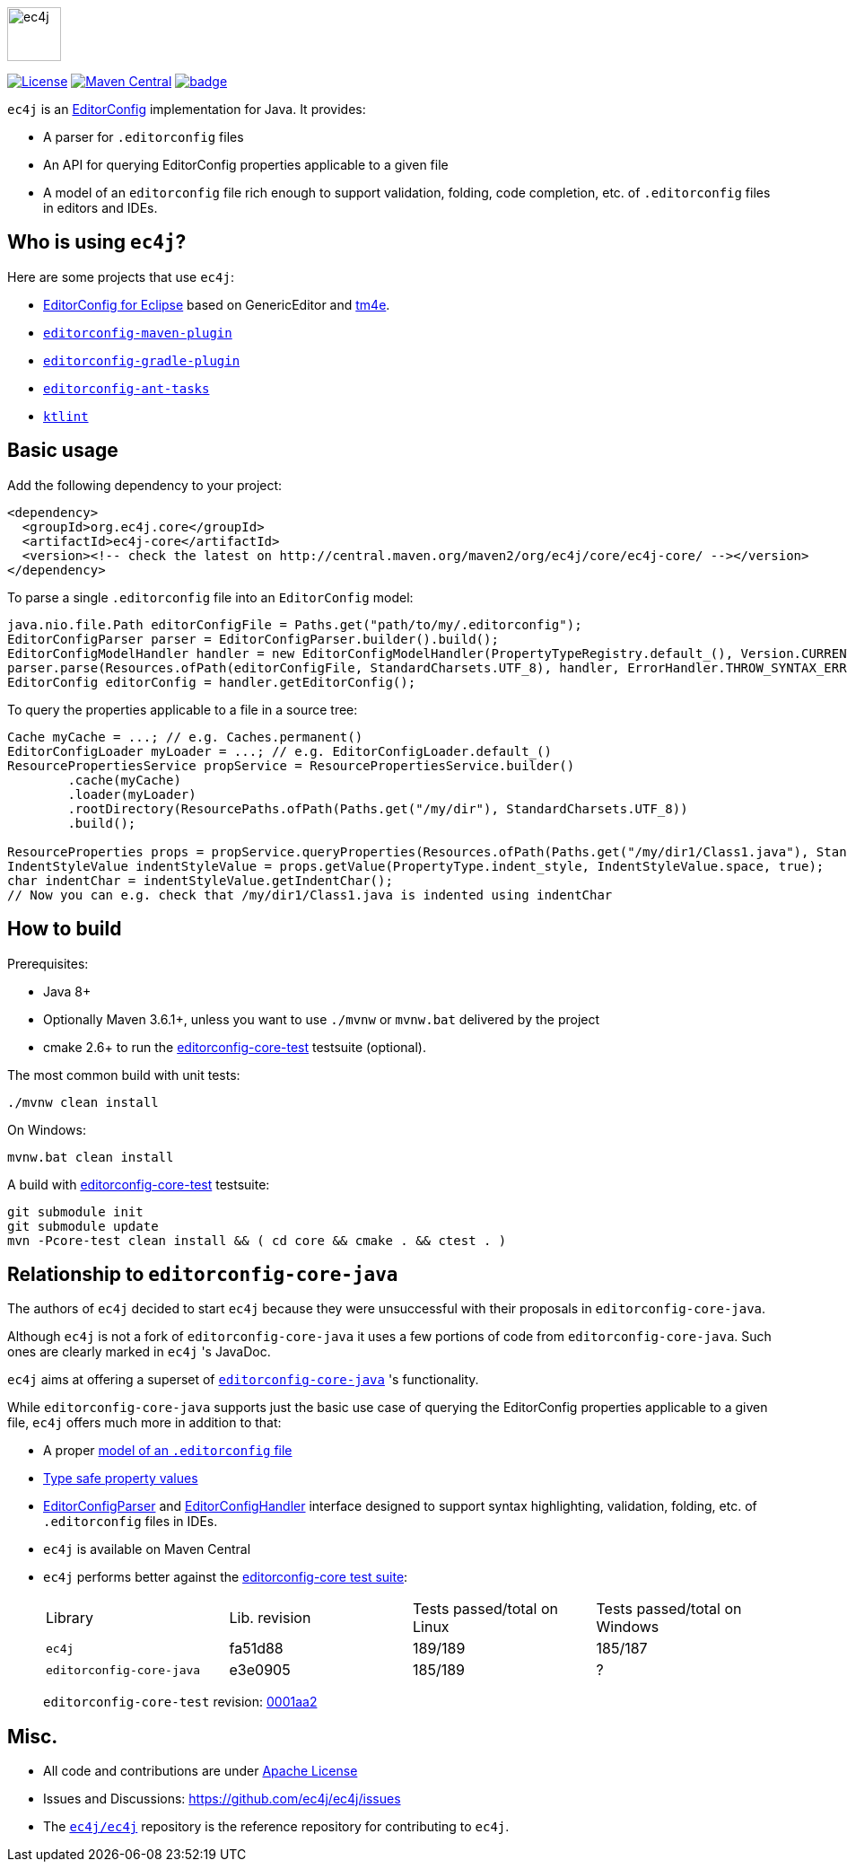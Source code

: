 image::src/main/images/ec4j-logo-with-name.svg[ec4j,height=60]

{empty}

https://github.com/ec4j/ec4j/blob/master/LICENSE[image:https://img.shields.io/github/license/ec4j/ec4j.svg[License]]
http://search.maven.org/#search%7Cga%7C1%7Corg.ec4j.core[image:https://img.shields.io/maven-central/v/org.ec4j.core/ec4j-core.svg[Maven
Central]]
image:https://github.com/ec4j/ec4j/workflows/Linux%20%26%20Windows%20CI/badge.svg[link="https://github.com/ec4j/ec4j/actions"]

`ec4j` is an http://editorconfig.org/[EditorConfig] implementation for Java. It provides:

* A parser for `.editorconfig` files
* An API for querying EditorConfig properties applicable to a given file
* A model of an `editorconfig` file rich enough to support validation, folding, code completion, etc. of
  `.editorconfig` files in editors and IDEs.

== Who is using `ec4j`?

Here are some projects that use `ec4j`:

* https://github.com/angelozerr/ec4e[EditorConfig for Eclipse] based on GenericEditor and
  https://github.com/eclipse/tm4e/[tm4e].
* `https://github.com/ec4j/editorconfig-maven-plugin[editorconfig-maven-plugin]`
* `https://github.com/ec4j/editorconfig-gradle-plugin[editorconfig-gradle-plugin]`
* `https://github.com/ec4j/editorconfig-ant-tasks[editorconfig-ant-tasks]`
* `https://github.com/pinterest/ktlint[ktlint]`

== Basic usage

Add the following dependency to your project:

[source,xml]
----
<dependency>
  <groupId>org.ec4j.core</groupId>
  <artifactId>ec4j-core</artifactId>
  <version><!-- check the latest on http://central.maven.org/maven2/org/ec4j/core/ec4j-core/ --></version>
</dependency>
----

To parse a single `.editorconfig` file into an `EditorConfig` model:

[source,java]
----
java.nio.file.Path editorConfigFile = Paths.get("path/to/my/.editorconfig");
EditorConfigParser parser = EditorConfigParser.builder().build();
EditorConfigModelHandler handler = new EditorConfigModelHandler(PropertyTypeRegistry.default_(), Version.CURRENT);
parser.parse(Resources.ofPath(editorConfigFile, StandardCharsets.UTF_8), handler, ErrorHandler.THROW_SYNTAX_ERRORS_IGNORE_OTHERS);
EditorConfig editorConfig = handler.getEditorConfig();
----

To query the properties applicable to a file in a source tree:

[source,java]
----
Cache myCache = ...; // e.g. Caches.permanent()
EditorConfigLoader myLoader = ...; // e.g. EditorConfigLoader.default_()
ResourcePropertiesService propService = ResourcePropertiesService.builder()
        .cache(myCache)
        .loader(myLoader)
        .rootDirectory(ResourcePaths.ofPath(Paths.get("/my/dir"), StandardCharsets.UTF_8))
        .build();

ResourceProperties props = propService.queryProperties(Resources.ofPath(Paths.get("/my/dir1/Class1.java"), StandardCharsets.UTF_8));
IndentStyleValue indentStyleValue = props.getValue(PropertyType.indent_style, IndentStyleValue.space, true);
char indentChar = indentStyleValue.getIndentChar();
// Now you can e.g. check that /my/dir1/Class1.java is indented using indentChar
----

== How to build

Prerequisites:

* Java 8+
* Optionally Maven 3.6.1+, unless you want to use `./mvnw` or `mvnw.bat` delivered by the project
* cmake 2.6+ to run the https://github.com/editorconfig/editorconfig-core-test[editorconfig-core-test] testsuite (optional).

The most common build with unit tests:

[source,shell]
----
./mvnw clean install
----

On Windows:

[source,shell]
----
mvnw.bat clean install
----

A build with https://github.com/editorconfig/editorconfig-core-test[editorconfig-core-test] testsuite:

[source,shell]
----
git submodule init
git submodule update
mvn -Pcore-test clean install && ( cd core && cmake . && ctest . )
----

== Relationship to `editorconfig-core-java`

The authors of `ec4j` decided to start `ec4j` because they were unsuccessful with their proposals in
`editorconfig-core-java`.

Although `ec4j` is not a fork of `editorconfig-core-java` it uses a few portions of code from
`editorconfig-core-java`. Such ones are clearly marked in `ec4j` 's JavaDoc.

`ec4j` aims at offering a superset of
`https://github.com/editorconfig/editorconfig-core-java[editorconfig-core-java]` 's functionality.

While `editorconfig-core-java` supports just the basic use case of querying the EditorConfig properties
applicable to a given file, `ec4j` offers much more in addition to that:

* A proper link:core/src/main/java/org/eclipse/ec4j/core/model/EditorConfig.java[model of an `.editorconfig` file]
* link:src/main/java/org/eclipse/ec4j/core/model/Property.java[Type safe property values]
* link:core/src/main/java/org/eclipse/ec4j/core/parser/EditorConfigParser.java[EditorConfigParser] and
  link:core/src/main/java/org/eclipse/ec4j/core/parser/EditorConfigHandler.java[EditorConfigHandler] interface
  designed to support syntax highlighting, validation, folding, etc. of `.editorconfig` files in IDEs.
* `ec4j` is available on Maven Central
* `ec4j` performs better against the
  https://github.com/editorconfig/editorconfig-core-test[editorconfig-core test suite]:
+
|===
| Library                  | Lib. revision | Tests passed/total on Linux | Tests passed/total on Windows
| `ec4j`                   | fa51d88       | 189/189                     | 185/187
| `editorconfig-core-java` | e3e0905       | 185/189                     | ?
|===
+
`editorconfig-core-test` revision: https://github.com/editorconfig/editorconfig-core-test/commit/0001aa28f3816bb72cdbea09598252b50e4695c2[0001aa2]

== Misc.

* All code and contributions are under link:/LICENSE[Apache License]
* Issues and Discussions: https://github.com/ec4j/ec4j/issues
* The `https://github.com/ec4j/ec4j[ec4j/ec4j]` repository is the reference repository for contributing to `ec4j`.
